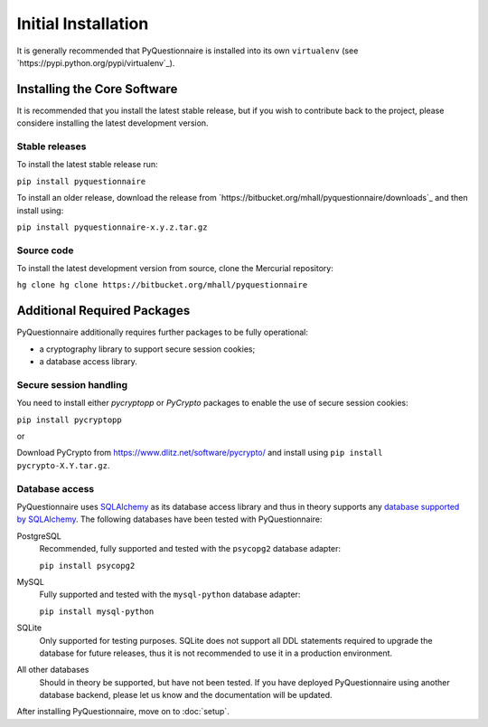 ####################
Initial Installation
####################

It is generally recommended that PyQuestionnaire is installed into its own
``virtualenv`` (see `https://pypi.python.org/pypi/virtualenv`_).

****************************
Installing the Core Software
****************************

It is recommended that you install the latest stable release, but if you wish
to contribute back to the project, please considere installing the latest
development version.

Stable releases
===============

To install the latest stable release run:

``pip install pyquestionnaire``

To install an older release, download the release from
`https://bitbucket.org/mhall/pyquestionnaire/downloads`_ and then install using:

``pip install pyquestionnaire-x.y.z.tar.gz``

Source code
===========

To install the latest development version from source, clone the Mercurial
repository:

``hg clone hg clone https://bitbucket.org/mhall/pyquestionnaire``

****************************
Additional Required Packages
****************************

PyQuestionnaire additionally requires further packages to be fully operational:

* a cryptography library to support secure session cookies;
* a database access library.

Secure session handling
=======================

You need to install either *pycryptopp* or *PyCrypto* packages to enable
the use of secure session cookies:

``pip install pycryptopp``

or

Download PyCrypto from https://www.dlitz.net/software/pycrypto/ and install
using ``pip install pycrypto-X.Y.tar.gz``.

Database access
===============

PyQuestionnaire uses `SQLAlchemy`_ as its database access library and thus in
theory supports any `database supported by SQLAlchemy`_. The following databases
have been tested with PyQuestionnaire:

PostgreSQL
    Recommended, fully supported and tested with the ``psycopg2`` database adapter:
    
    ``pip install psycopg2``

MySQL
    Fully supported and tested with the ``mysql-python`` database adapter:
    
    ``pip install mysql-python``

SQLite
    Only supported for testing purposes. SQLite does not support all DDL
    statements required to upgrade the database for future releases, thus it is
    not recommended to use it in a production environment.
    
All other databases
    Should in theory be supported, but have not been tested. If you have
    deployed PyQuestionnaire using another database backend, please let us know
    and the documentation will be updated.

After installing PyQuestionnaire, move on to :doc:`setup`.

.. _SQLAlchemy: http://sqlalchemy.org
.. _database supported by SQLAlchemy: docs.sqlalchemy.org/en/latest/dialects/
.. _SQLite: http://www.sqlite.org/